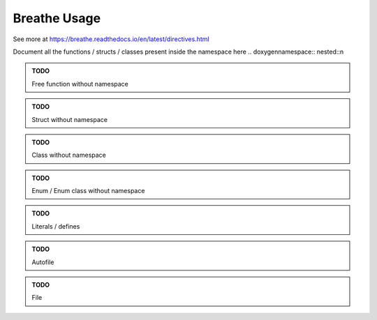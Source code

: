 ***********************
Breathe Usage
***********************

See more at https://breathe.readthedocs.io/en/latest/directives.html

Document all the functions / structs / classes present inside the namespace here
.. doxygennamespace:: nested::n

.. admonition:: TODO

   Free function without namespace

.. admonition:: TODO

   Struct without namespace

.. admonition:: TODO

   Class without namespace

.. admonition:: TODO

   Enum / Enum class without namespace

.. admonition:: TODO

   Literals / defines

.. admonition:: TODO

   Autofile

.. admonition:: TODO

   File
